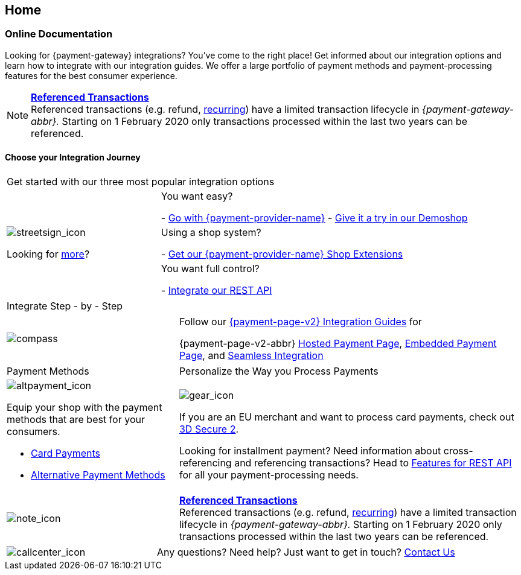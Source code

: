 [#Home]
== Home

[#Home_PaymentGateway]
[discrete]
=== Online Documentation

Looking for {payment-gateway} integrations? You've come to the right place! 
Get informed about our integration options and learn how to integrate with our integration guides. 
We offer a large portfolio of payment methods and payment-processing features for the best consumer experience.

[NOTE]
====
<<GeneralPlatformFeatures_ReferencingTransaction, *Referenced Transactions*>> +
Referenced transactions (e.g. refund, <<GeneralPlatformFeatures_Transactions_Recurring, recurring>>) have a limited transaction lifecycle in _{payment-gateway-abbr}._ Starting on 1 February 2020 only transactions processed within the last two years can be referenced.
====

[#Start_IntegrationJourney]
[discrete]
[.journey_headline]
==== Choose your Integration Journey

[.startpage-block]
--
[.signpost]
[cols=",,"]
|===
3.+a|

Get started with our three most popular integration options

.3+a|

[.icon-large]
image::images/icons/signpost.svg[streetsign_icon]

Looking for <<GeneralIntegrationOptions, more>>?

2.+|

You want easy? 

- <<PPv2, Go with {payment-provider-name}>>
- https://demoshop-test.wirecard.com/demoshop/#/cart?merchant_account_id=ab62ea6e-ba97-48ef-b3bc-bf0319e09d78[Give it a try in our Demoshop]

//-
2.+|

Using a shop system?

- <<ShopSystems, Get our {payment-provider-name} Shop Extensions>>

//-
2.+|

You want full control? 

- <<RestApi, Integrate our REST API>>

//-
|===

[.tile_headline]
[cols=",,"]
|===

3.+a|

Integrate Step - by - Step
|===

[.guides]
[cols=",,"]
|===
a|

[.icon]
image::images/icons/compass.svg[compass]

2.+|

Follow our <<IntegrationGuides_WPP_v2, {payment-page-v2} Integration Guides>> for

{payment-page-v2-abbr} <<PaymentPageSolutions_PPv2_HPP_Integration, Hosted Payment Page>>, <<PaymentPageSolutions_PPv2_EPP_Integration, Embedded Payment Page>>, and <<PPv2_Seamless_Integration, Seamless Integration>>
|===


[.payment_methods]
[cols=",,"]
|===
a|

Payment Methods

2.+a|

Personalize the Way you Process Payments

a|

[.icon]
image::images/icons/payments.svg[altpayment_icon]

Equip your shop with the payment methods that are best for your consumers.

* <<CC_Main, Card Payments>>
* <<PaymentMethods, Alternative Payment Methods>>

//-

2.+a|

[.icon]
image::images/icons/gear.svg[gear_icon]

If you are an EU merchant and want to process card payments, check out 
<<CreditCard_3DS2, 3D Secure 2>>.

Looking for installment payment? Need information about cross-referencing and referencing transactions? Head to <<GeneralPlatformFeatures, Features for REST API>> for all your payment-processing needs.
|===


[cols=",,"]
|===
a|

[.icon]
image::images/icons/info.svg[note_icon]

2.+|

<<GeneralPlatformFeatures_ReferencingTransaction, *Referenced Transactions*>> +
Referenced transactions (e.g. refund, <<GeneralPlatformFeatures_Transactions_Recurring, recurring>>) have a limited transaction lifecycle in _{payment-gateway-abbr}._ Starting on 1 February 2020 only transactions processed within the last two years can be referenced.
|===


[cols=",,"]
|===
a|

[.icon]
image::images/icons/contactus.svg[callcenter_icon]

2.+|

Any questions? Need help? Just want to get in touch?
<<ContactUs, Contact Us>>
|===
--
